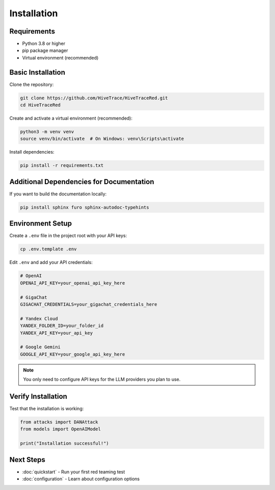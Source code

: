 Installation
============

Requirements
------------

* Python 3.8 or higher
* pip package manager
* Virtual environment (recommended)

Basic Installation
------------------

Clone the repository:

.. code-block:: bash

   git clone https://github.com/HiveTrace/HiveTraceRed.git
   cd HiveTraceRed

Create and activate a virtual environment (recommended):

.. code-block:: bash

   python3 -m venv venv
   source venv/bin/activate  # On Windows: venv\Scripts\activate

Install dependencies:

.. code-block:: bash

   pip install -r requirements.txt

Additional Dependencies for Documentation
------------------------------------------

If you want to build the documentation locally:

.. code-block:: bash

   pip install sphinx furo sphinx-autodoc-typehints

Environment Setup
-----------------

Create a ``.env`` file in the project root with your API keys:

.. code-block:: bash

   cp .env.template .env

Edit ``.env`` and add your API credentials:

.. code-block:: bash

   # OpenAI
   OPENAI_API_KEY=your_openai_api_key_here

   # GigaChat
   GIGACHAT_CREDENTIALS=your_gigachat_credentials_here

   # Yandex Cloud
   YANDEX_FOLDER_ID=your_folder_id
   YANDEX_API_KEY=your_api_key

   # Google Gemini
   GOOGLE_API_KEY=your_google_api_key_here

.. note::
   You only need to configure API keys for the LLM providers you plan to use.

Verify Installation
-------------------

Test that the installation is working:

.. code-block:: python

   from attacks import DANAttack
   from models import OpenAIModel

   print("Installation successful!")

Next Steps
----------

* :doc:`quickstart` - Run your first red teaming test
* :doc:`configuration` - Learn about configuration options